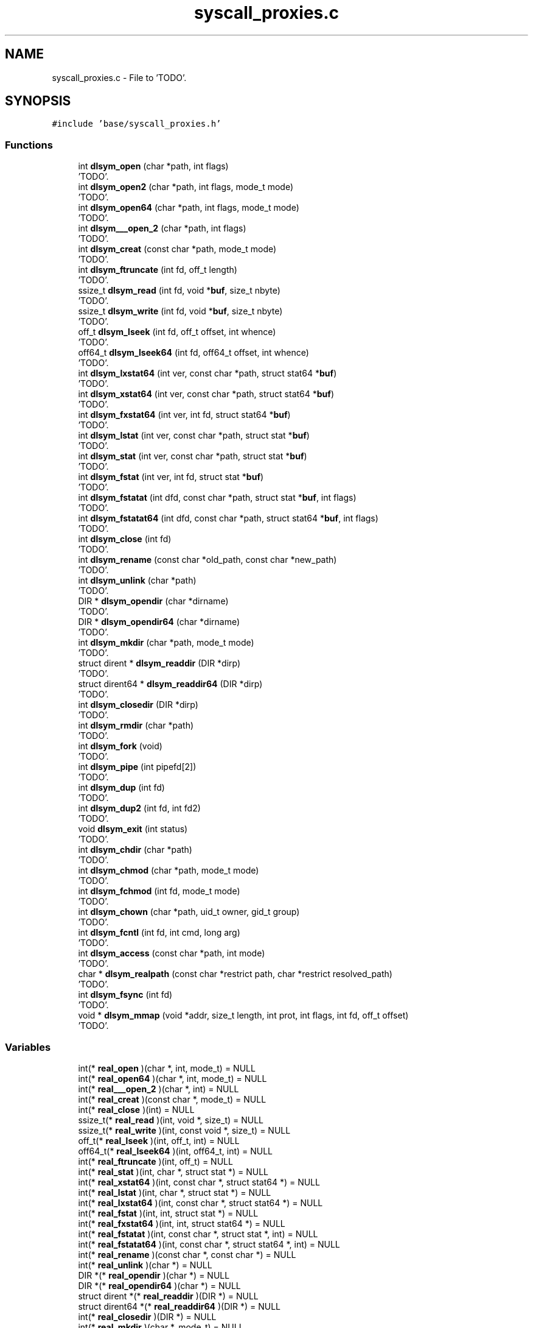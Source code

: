 .TH "syscall_proxies.c" 3 "Wed May 24 2023" "Version Expand version 1.0r5" "Expand" \" -*- nroff -*-
.ad l
.nh
.SH NAME
syscall_proxies.c \- File to 'TODO'\&.  

.SH SYNOPSIS
.br
.PP
\fC#include 'base/syscall_proxies\&.h'\fP
.br

.SS "Functions"

.in +1c
.ti -1c
.RI "int \fBdlsym_open\fP (char *path, int flags)"
.br
.RI "'TODO'\&. "
.ti -1c
.RI "int \fBdlsym_open2\fP (char *path, int flags, mode_t mode)"
.br
.RI "'TODO'\&. "
.ti -1c
.RI "int \fBdlsym_open64\fP (char *path, int flags, mode_t mode)"
.br
.RI "'TODO'\&. "
.ti -1c
.RI "int \fBdlsym___open_2\fP (char *path, int flags)"
.br
.RI "'TODO'\&. "
.ti -1c
.RI "int \fBdlsym_creat\fP (const char *path, mode_t mode)"
.br
.RI "'TODO'\&. "
.ti -1c
.RI "int \fBdlsym_ftruncate\fP (int fd, off_t length)"
.br
.RI "'TODO'\&. "
.ti -1c
.RI "ssize_t \fBdlsym_read\fP (int fd, void *\fBbuf\fP, size_t nbyte)"
.br
.RI "'TODO'\&. "
.ti -1c
.RI "ssize_t \fBdlsym_write\fP (int fd, void *\fBbuf\fP, size_t nbyte)"
.br
.RI "'TODO'\&. "
.ti -1c
.RI "off_t \fBdlsym_lseek\fP (int fd, off_t offset, int whence)"
.br
.RI "'TODO'\&. "
.ti -1c
.RI "off64_t \fBdlsym_lseek64\fP (int fd, off64_t offset, int whence)"
.br
.RI "'TODO'\&. "
.ti -1c
.RI "int \fBdlsym_lxstat64\fP (int ver, const char *path, struct stat64 *\fBbuf\fP)"
.br
.RI "'TODO'\&. "
.ti -1c
.RI "int \fBdlsym_xstat64\fP (int ver, const char *path, struct stat64 *\fBbuf\fP)"
.br
.RI "'TODO'\&. "
.ti -1c
.RI "int \fBdlsym_fxstat64\fP (int ver, int fd, struct stat64 *\fBbuf\fP)"
.br
.RI "'TODO'\&. "
.ti -1c
.RI "int \fBdlsym_lstat\fP (int ver, const char *path, struct stat *\fBbuf\fP)"
.br
.RI "'TODO'\&. "
.ti -1c
.RI "int \fBdlsym_stat\fP (int ver, const char *path, struct stat *\fBbuf\fP)"
.br
.RI "'TODO'\&. "
.ti -1c
.RI "int \fBdlsym_fstat\fP (int ver, int fd, struct stat *\fBbuf\fP)"
.br
.RI "'TODO'\&. "
.ti -1c
.RI "int \fBdlsym_fstatat\fP (int dfd, const char *path, struct stat *\fBbuf\fP, int flags)"
.br
.RI "'TODO'\&. "
.ti -1c
.RI "int \fBdlsym_fstatat64\fP (int dfd, const char *path, struct stat64 *\fBbuf\fP, int flags)"
.br
.RI "'TODO'\&. "
.ti -1c
.RI "int \fBdlsym_close\fP (int fd)"
.br
.RI "'TODO'\&. "
.ti -1c
.RI "int \fBdlsym_rename\fP (const char *old_path, const char *new_path)"
.br
.RI "'TODO'\&. "
.ti -1c
.RI "int \fBdlsym_unlink\fP (char *path)"
.br
.RI "'TODO'\&. "
.ti -1c
.RI "DIR * \fBdlsym_opendir\fP (char *dirname)"
.br
.RI "'TODO'\&. "
.ti -1c
.RI "DIR * \fBdlsym_opendir64\fP (char *dirname)"
.br
.RI "'TODO'\&. "
.ti -1c
.RI "int \fBdlsym_mkdir\fP (char *path, mode_t mode)"
.br
.RI "'TODO'\&. "
.ti -1c
.RI "struct dirent * \fBdlsym_readdir\fP (DIR *dirp)"
.br
.RI "'TODO'\&. "
.ti -1c
.RI "struct dirent64 * \fBdlsym_readdir64\fP (DIR *dirp)"
.br
.RI "'TODO'\&. "
.ti -1c
.RI "int \fBdlsym_closedir\fP (DIR *dirp)"
.br
.RI "'TODO'\&. "
.ti -1c
.RI "int \fBdlsym_rmdir\fP (char *path)"
.br
.RI "'TODO'\&. "
.ti -1c
.RI "int \fBdlsym_fork\fP (void)"
.br
.RI "'TODO'\&. "
.ti -1c
.RI "int \fBdlsym_pipe\fP (int pipefd[2])"
.br
.RI "'TODO'\&. "
.ti -1c
.RI "int \fBdlsym_dup\fP (int fd)"
.br
.RI "'TODO'\&. "
.ti -1c
.RI "int \fBdlsym_dup2\fP (int fd, int fd2)"
.br
.RI "'TODO'\&. "
.ti -1c
.RI "void \fBdlsym_exit\fP (int status)"
.br
.RI "'TODO'\&. "
.ti -1c
.RI "int \fBdlsym_chdir\fP (char *path)"
.br
.RI "'TODO'\&. "
.ti -1c
.RI "int \fBdlsym_chmod\fP (char *path, mode_t mode)"
.br
.RI "'TODO'\&. "
.ti -1c
.RI "int \fBdlsym_fchmod\fP (int fd, mode_t mode)"
.br
.RI "'TODO'\&. "
.ti -1c
.RI "int \fBdlsym_chown\fP (char *path, uid_t owner, gid_t group)"
.br
.RI "'TODO'\&. "
.ti -1c
.RI "int \fBdlsym_fcntl\fP (int fd, int cmd, long arg)"
.br
.RI "'TODO'\&. "
.ti -1c
.RI "int \fBdlsym_access\fP (const char *path, int mode)"
.br
.RI "'TODO'\&. "
.ti -1c
.RI "char * \fBdlsym_realpath\fP (const char *restrict path, char *restrict resolved_path)"
.br
.RI "'TODO'\&. "
.ti -1c
.RI "int \fBdlsym_fsync\fP (int fd)"
.br
.RI "'TODO'\&. "
.ti -1c
.RI "void * \fBdlsym_mmap\fP (void *addr, size_t length, int prot, int flags, int fd, off_t offset)"
.br
.RI "'TODO'\&. "
.in -1c
.SS "Variables"

.in +1c
.ti -1c
.RI "int(* \fBreal_open\fP )(char *, int, mode_t) = NULL"
.br
.ti -1c
.RI "int(* \fBreal_open64\fP )(char *, int, mode_t) = NULL"
.br
.ti -1c
.RI "int(* \fBreal___open_2\fP )(char *, int) = NULL"
.br
.ti -1c
.RI "int(* \fBreal_creat\fP )(const char *, mode_t) = NULL"
.br
.ti -1c
.RI "int(* \fBreal_close\fP )(int) = NULL"
.br
.ti -1c
.RI "ssize_t(* \fBreal_read\fP )(int, void *, size_t) = NULL"
.br
.ti -1c
.RI "ssize_t(* \fBreal_write\fP )(int, const void *, size_t) = NULL"
.br
.ti -1c
.RI "off_t(* \fBreal_lseek\fP )(int, off_t, int) = NULL"
.br
.ti -1c
.RI "off64_t(* \fBreal_lseek64\fP )(int, off64_t, int) = NULL"
.br
.ti -1c
.RI "int(* \fBreal_ftruncate\fP )(int, off_t) = NULL"
.br
.ti -1c
.RI "int(* \fBreal_stat\fP )(int, char *, struct stat *) = NULL"
.br
.ti -1c
.RI "int(* \fBreal_xstat64\fP )(int, const char *, struct stat64 *) = NULL"
.br
.ti -1c
.RI "int(* \fBreal_lstat\fP )(int, char *, struct stat *) = NULL"
.br
.ti -1c
.RI "int(* \fBreal_lxstat64\fP )(int, const char *, struct stat64 *) = NULL"
.br
.ti -1c
.RI "int(* \fBreal_fstat\fP )(int, int, struct stat *) = NULL"
.br
.ti -1c
.RI "int(* \fBreal_fxstat64\fP )(int, int, struct stat64 *) = NULL"
.br
.ti -1c
.RI "int(* \fBreal_fstatat\fP )(int, const char *, struct stat *, int) = NULL"
.br
.ti -1c
.RI "int(* \fBreal_fstatat64\fP )(int, const char *, struct stat64 *, int) = NULL"
.br
.ti -1c
.RI "int(* \fBreal_rename\fP )(const char *, const char *) = NULL"
.br
.ti -1c
.RI "int(* \fBreal_unlink\fP )(char *) = NULL"
.br
.ti -1c
.RI "DIR *(* \fBreal_opendir\fP )(char *) = NULL"
.br
.ti -1c
.RI "DIR *(* \fBreal_opendir64\fP )(char *) = NULL"
.br
.ti -1c
.RI "struct dirent *(* \fBreal_readdir\fP )(DIR *) = NULL"
.br
.ti -1c
.RI "struct dirent64 *(* \fBreal_readdir64\fP )(DIR *) = NULL"
.br
.ti -1c
.RI "int(* \fBreal_closedir\fP )(DIR *) = NULL"
.br
.ti -1c
.RI "int(* \fBreal_mkdir\fP )(char *, mode_t) = NULL"
.br
.ti -1c
.RI "int(* \fBreal_rmdir\fP )(char *) = NULL"
.br
.ti -1c
.RI "int(* \fBreal_fork\fP )(void) = NULL"
.br
.ti -1c
.RI "int(* \fBreal_pipe\fP )(int *) = NULL"
.br
.ti -1c
.RI "int(* \fBreal_dup\fP )(int) = NULL"
.br
.ti -1c
.RI "int(* \fBreal_dup2\fP )(int, int) = NULL"
.br
.ti -1c
.RI "void(* \fBreal_exit\fP )(int) = NULL"
.br
.ti -1c
.RI "int(* \fBreal_chdir\fP )(char *) = NULL"
.br
.ti -1c
.RI "int(* \fBreal_chmod\fP )(char *, mode_t) = NULL"
.br
.ti -1c
.RI "int(* \fBreal_fchmod\fP )(int, mode_t) = NULL"
.br
.ti -1c
.RI "int(* \fBreal_chown\fP )(char *, uid_t, gid_t) = NULL"
.br
.ti -1c
.RI "int(* \fBreal_fcntl\fP )(int, int, long) = NULL"
.br
.ti -1c
.RI "int(* \fBreal_access\fP )(const char *, int) = NULL"
.br
.ti -1c
.RI "char *(* \fBreal_realpath\fP )(const char *restrict, char *restrict) = NULL"
.br
.ti -1c
.RI "int(* \fBreal_fsync\fP )(int) = NULL"
.br
.ti -1c
.RI "void *(* \fBreal_mmap\fP )(void *, size_t, int, int, int, off_t) = NULL"
.br
.in -1c
.SH "Detailed Description"
.PP 
File to 'TODO'\&. 

File to 'TODO'\&.
.PP
\fBAuthors\fP
.RS 4
Felix Garcia Carballeira, Diego Camarmas Alonso, Alejandro Calderon Mateos, Luis Miguel Sanchez Garcia, Borja Bergua Guerra 
.RE
.PP
\fBDate\fP
.RS 4
Jul 22, 2021 
.RE
.PP
\fBBug\fP
.RS 4
No known bugs\&. 
.RE
.PP

.PP
Definition in file \fBsyscall_proxies\&.c\fP\&.
.SH "Function Documentation"
.PP 
.SS "int dlsym___open_2 (char * path, int flags)"

.PP
'TODO'\&. 'TODO'\&.
.PP
\fBParameters\fP
.RS 4
\fIpath\fP 'TODO'\&. 
.br
\fIflags\fP 'TODO'\&. 
.RE
.PP
\fBReturns\fP
.RS 4
'TODO'\&. 
.RE
.PP

.PP
Definition at line \fB153\fP of file \fBsyscall_proxies\&.c\fP\&.
.PP
References \fBdebug_info\fP, and \fBreal___open_2\fP\&.
.PP
Referenced by \fB__open_2()\fP\&.
.SS "int dlsym_access (const char * path, int mode)"

.PP
'TODO'\&. 'TODO'\&.
.PP
\fBParameters\fP
.RS 4
\fIpath\fP 'TODO'\&. 
.br
\fImode\fP 'TODO'\&. 
.RE
.PP
\fBReturns\fP
.RS 4
'TODO'\&. 
.RE
.PP

.PP
Definition at line \fB596\fP of file \fBsyscall_proxies\&.c\fP\&.
.PP
References \fBdebug_info\fP, and \fBreal_access\fP\&.
.PP
Referenced by \fBaccess()\fP\&.
.SS "int dlsym_chdir (char * path)"

.PP
'TODO'\&. 'TODO'\&.
.PP
\fBParameters\fP
.RS 4
\fIpath\fP 'TODO'\&. 
.RE
.PP
\fBReturns\fP
.RS 4
'TODO'\&. 
.RE
.PP

.PP
Definition at line \fB536\fP of file \fBsyscall_proxies\&.c\fP\&.
.PP
References \fBdebug_info\fP, and \fBreal_chdir\fP\&.
.PP
Referenced by \fBchdir()\fP\&.
.SS "int dlsym_chmod (char * path, mode_t mode)"

.PP
'TODO'\&. 'TODO'\&.
.PP
\fBParameters\fP
.RS 4
\fIpath\fP 'TODO'\&. 
.br
\fImode\fP 'TODO'\&. 
.RE
.PP
\fBReturns\fP
.RS 4
'TODO'\&. 
.RE
.PP

.PP
Definition at line \fB548\fP of file \fBsyscall_proxies\&.c\fP\&.
.PP
References \fBdebug_info\fP, and \fBreal_chmod\fP\&.
.PP
Referenced by \fBchmod()\fP\&.
.SS "int dlsym_chown (char * path, uid_t owner, gid_t group)"

.PP
'TODO'\&. 'TODO'\&.
.PP
\fBParameters\fP
.RS 4
\fIpath\fP 'TODO'\&. 
.br
\fIowner\fP 'TODO'\&. 
.br
\fIgroup\fP 'TODO'\&. 
.RE
.PP
\fBReturns\fP
.RS 4
'TODO'\&. 
.RE
.PP

.PP
Definition at line \fB572\fP of file \fBsyscall_proxies\&.c\fP\&.
.PP
References \fBdebug_info\fP, and \fBreal_chown\fP\&.
.PP
Referenced by \fBchown()\fP\&.
.SS "int dlsym_close (int fd)"

.PP
'TODO'\&. 'TODO'\&.
.PP
\fBParameters\fP
.RS 4
\fIfd\fP 'TODO'\&. 
.RE
.PP
\fBReturns\fP
.RS 4
'TODO'\&. 
.RE
.PP

.PP
Definition at line \fB344\fP of file \fBsyscall_proxies\&.c\fP\&.
.PP
References \fBdebug_info\fP, and \fBreal_close\fP\&.
.PP
Referenced by \fBclose()\fP\&.
.SS "int dlsym_closedir (DIR * dirp)"

.PP
'TODO'\&. 'TODO'\&.
.PP
\fBParameters\fP
.RS 4
\fIdirp\fP 'TODO'\&. 
.RE
.PP
\fBReturns\fP
.RS 4
'TODO'\&. 
.RE
.PP

.PP
Definition at line \fB444\fP of file \fBsyscall_proxies\&.c\fP\&.
.PP
References \fBdebug_info\fP, and \fBreal_closedir\fP\&.
.PP
Referenced by \fBclosedir()\fP\&.
.SS "int dlsym_creat (const char * path, mode_t mode)"

.PP
'TODO'\&. 'TODO'\&.
.PP
\fBParameters\fP
.RS 4
\fIpath\fP 'TODO'\&. 
.br
\fImode\fP 'TODO'\&. 
.RE
.PP
\fBReturns\fP
.RS 4
'TODO'\&. 
.RE
.PP

.PP
Definition at line \fB170\fP of file \fBsyscall_proxies\&.c\fP\&.
.PP
References \fBdebug_info\fP, and \fBreal_creat\fP\&.
.PP
Referenced by \fBcreat()\fP\&.
.SS "int dlsym_dup (int fd)"

.PP
'TODO'\&. 'TODO'\&.
.PP
\fBParameters\fP
.RS 4
\fIfd\fP 'TODO'\&. 
.RE
.PP
\fBReturns\fP
.RS 4
'TODO'\&. 
.RE
.PP

.PP
Definition at line \fB496\fP of file \fBsyscall_proxies\&.c\fP\&.
.PP
References \fBdebug_info\fP, and \fBreal_dup\fP\&.
.PP
Referenced by \fBdup()\fP\&.
.SS "int dlsym_dup2 (int fd, int fd2)"

.PP
'TODO'\&. 'TODO'\&.
.PP
\fBParameters\fP
.RS 4
\fIfd\fP 'TODO'\&. 
.br
\fIfd2\fP 'TODO'\&. 
.RE
.PP
\fBReturns\fP
.RS 4
'TODO'\&. 
.RE
.PP

.PP
Definition at line \fB508\fP of file \fBsyscall_proxies\&.c\fP\&.
.PP
References \fBdebug_info\fP, and \fBreal_dup2\fP\&.
.PP
Referenced by \fBdup2()\fP\&.
.SS "void dlsym_exit (int status)"

.PP
'TODO'\&. 'TODO'\&.
.PP
\fBParameters\fP
.RS 4
\fIstatus\fP 'TODO'\&. 
.RE
.PP
\fBReturns\fP
.RS 4
Nothing\&. 
.RE
.PP

.PP
Definition at line \fB520\fP of file \fBsyscall_proxies\&.c\fP\&.
.PP
References \fBdebug_info\fP, and \fBreal_exit\fP\&.
.PP
Referenced by \fBexit()\fP\&.
.SS "int dlsym_fchmod (int fd, mode_t mode)"

.PP
'TODO'\&. 'TODO'\&.
.PP
\fBParameters\fP
.RS 4
\fIfd\fP 'TODO'\&. 
.br
\fImode\fP 'TODO'\&. 
.RE
.PP
\fBReturns\fP
.RS 4
'TODO'\&. 
.RE
.PP

.PP
Definition at line \fB560\fP of file \fBsyscall_proxies\&.c\fP\&.
.PP
References \fBdebug_info\fP, and \fBreal_fchmod\fP\&.
.PP
Referenced by \fBfchmod()\fP\&.
.SS "int dlsym_fcntl (int fd, int cmd, long arg)"

.PP
'TODO'\&. 'TODO'\&.
.PP
\fBParameters\fP
.RS 4
\fIfd\fP 'TODO'\&. 
.br
\fIcmd\fP 'TODO'\&. 
.br
\fIarg\fP 'TODO'\&. 
.RE
.PP
\fBReturns\fP
.RS 4
'TODO'\&. 
.RE
.PP

.PP
Definition at line \fB584\fP of file \fBsyscall_proxies\&.c\fP\&.
.PP
References \fBdebug_info\fP, and \fBreal_fcntl\fP\&.
.PP
Referenced by \fBfcntl()\fP\&.
.SS "int dlsym_fork (void)"

.PP
'TODO'\&. 'TODO'\&.
.PP
\fBParameters\fP
.RS 4
None\&. 
.RE
.PP
\fBReturns\fP
.RS 4
'TODO'\&. 
.RE
.PP

.PP
Definition at line \fB472\fP of file \fBsyscall_proxies\&.c\fP\&.
.PP
References \fBdebug_info\fP, and \fBreal_fork\fP\&.
.PP
Referenced by \fBfork()\fP\&.
.SS "int dlsym_fstat (int ver, int fd, struct stat * buf)"

.PP
'TODO'\&. 'TODO'\&.
.PP
\fBParameters\fP
.RS 4
\fIver\fP 'TODO'\&. 
.br
\fIfd\fP 'TODO'\&. 
.br
\fIbuf\fP 'TODO'\&. 
.RE
.PP
\fBReturns\fP
.RS 4
'TODO'\&. 
.RE
.PP

.PP
Definition at line \fB308\fP of file \fBsyscall_proxies\&.c\fP\&.
.PP
References \fBbuf\fP, \fBdebug_info\fP, and \fBreal_fstat\fP\&.
.PP
Referenced by \fB__fxstat()\fP\&.
.SS "int dlsym_fstatat (int dfd, const char * path, struct stat * buf, int flags)"

.PP
'TODO'\&. 'TODO'\&.
.PP
\fBParameters\fP
.RS 4
\fIdfd\fP 'TODO'\&. 
.br
\fIpath\fP 'TODO'\&. 
.br
\fIbuf\fP 'TODO'\&. 
.br
\fIflags\fP 'TODO'\&. 
.RE
.PP
\fBReturns\fP
.RS 4
'TODO'\&. 
.RE
.PP

.PP
Definition at line \fB320\fP of file \fBsyscall_proxies\&.c\fP\&.
.PP
References \fBbuf\fP, \fBdebug_info\fP, and \fBreal_fstatat\fP\&.
.SS "int dlsym_fstatat64 (int dfd, const char * path, struct stat64 * buf, int flags)"

.PP
'TODO'\&. 'TODO'\&.
.PP
\fBParameters\fP
.RS 4
\fIdfd\fP 'TODO'\&. 
.br
\fIpath\fP 'TODO'\&. 
.br
\fIbuf\fP 'TODO'\&. 
.br
\fIflags\fP 'TODO'\&. 
.RE
.PP
\fBReturns\fP
.RS 4
'TODO'\&. 
.RE
.PP

.PP
Definition at line \fB332\fP of file \fBsyscall_proxies\&.c\fP\&.
.PP
References \fBbuf\fP, \fBdebug_info\fP, and \fBreal_fstatat64\fP\&.
.SS "int dlsym_fsync (int fd)"

.PP
'TODO'\&. 'TODO'\&.
.PP
\fBParameters\fP
.RS 4
\fIfd\fP 'TODO'\&. 
.RE
.PP
\fBReturns\fP
.RS 4
'TODO'\&. 
.RE
.PP

.PP
Definition at line \fB630\fP of file \fBsyscall_proxies\&.c\fP\&.
.PP
References \fBdebug_info\fP, and \fBreal_fsync\fP\&.
.PP
Referenced by \fBfsync()\fP\&.
.SS "int dlsym_ftruncate (int fd, off_t length)"

.PP
'TODO'\&. 'TODO'\&.
.PP
\fBParameters\fP
.RS 4
\fIfd\fP 'TODO'\&. 
.br
\fIlength\fP 'TODO'\&. 
.RE
.PP
\fBReturns\fP
.RS 4
'TODO'\&. 
.RE
.PP

.PP
Definition at line \fB187\fP of file \fBsyscall_proxies\&.c\fP\&.
.PP
References \fBdebug_info\fP, and \fBreal_ftruncate\fP\&.
.PP
Referenced by \fBftruncate()\fP\&.
.SS "int dlsym_fxstat64 (int ver, int fd, struct stat64 * buf)"

.PP
'TODO'\&. 'TODO'\&.
.PP
\fBParameters\fP
.RS 4
\fIver\fP 'TODO'\&. 
.br
\fIfd\fP 'TODO'\&. 
.br
\fIbuf\fP 'TODO'\&. 
.RE
.PP
\fBReturns\fP
.RS 4
'TODO'\&. 
.RE
.PP

.PP
Definition at line \fB271\fP of file \fBsyscall_proxies\&.c\fP\&.
.PP
References \fBbuf\fP, \fBdebug_info\fP, and \fBreal_fxstat64\fP\&.
.PP
Referenced by \fB__fxstat64()\fP\&.
.SS "off_t dlsym_lseek (int fd, off_t offset, int whence)"

.PP
'TODO'\&. 'TODO'\&.
.PP
\fBParameters\fP
.RS 4
\fIfd\fP 'TODO'\&. 
.br
\fIoffset\fP 'TODO'\&. 
.br
\fIwhence\fP 'TODO'\&. 
.RE
.PP
\fBReturns\fP
.RS 4
'TODO'\&. 
.RE
.PP

.PP
Definition at line \fB223\fP of file \fBsyscall_proxies\&.c\fP\&.
.PP
References \fBdebug_info\fP, and \fBreal_lseek\fP\&.
.PP
Referenced by \fBlseek()\fP\&.
.SS "off64_t dlsym_lseek64 (int fd, off64_t offset, int whence)"

.PP
'TODO'\&. 'TODO'\&.
.PP
\fBParameters\fP
.RS 4
\fIfd\fP 'TODO'\&. 
.br
\fIoffset\fP 'TODO'\&. 
.br
\fIwhence\fP 'TODO'\&. 
.RE
.PP
\fBReturns\fP
.RS 4
'TODO'\&. 
.RE
.PP

.PP
Definition at line \fB235\fP of file \fBsyscall_proxies\&.c\fP\&.
.PP
References \fBdebug_info\fP, and \fBreal_lseek64\fP\&.
.PP
Referenced by \fBlseek64()\fP\&.
.SS "int dlsym_lstat (int ver, const char * path, struct stat * buf)"

.PP
'TODO'\&. 'TODO'\&.
.PP
\fBParameters\fP
.RS 4
\fIver\fP 'TODO'\&. 
.br
\fIpath\fP 'TODO'\&. 
.br
\fIbuf\fP 'TODO'\&. 
.RE
.PP
\fBReturns\fP
.RS 4
'TODO'\&. 
.RE
.PP

.PP
Definition at line \fB284\fP of file \fBsyscall_proxies\&.c\fP\&.
.PP
References \fBbuf\fP, \fBdebug_info\fP, and \fBreal_lstat\fP\&.
.PP
Referenced by \fB__lxstat()\fP\&.
.SS "int dlsym_lxstat64 (int ver, const char * path, struct stat64 * buf)"

.PP
'TODO'\&. 'TODO'\&.
.PP
\fBParameters\fP
.RS 4
\fIver\fP 'TODO'\&. 
.br
\fIpath\fP 'TODO'\&. 
.br
\fIbuf\fP 'TODO'\&. 
.RE
.PP
\fBReturns\fP
.RS 4
'TODO'\&. 
.RE
.PP

.PP
Definition at line \fB247\fP of file \fBsyscall_proxies\&.c\fP\&.
.PP
References \fBbuf\fP, \fBdebug_info\fP, and \fBreal_lxstat64\fP\&.
.PP
Referenced by \fB__lxstat64()\fP\&.
.SS "int dlsym_mkdir (char * path, mode_t mode)"

.PP
'TODO'\&. 'TODO'\&.
.PP
\fBParameters\fP
.RS 4
\fIpath\fP 'TODO'\&. 
.br
\fImode\fP 'TODO'\&. 
.RE
.PP
\fBReturns\fP
.RS 4
'TODO'\&. 
.RE
.PP

.PP
Definition at line \fB408\fP of file \fBsyscall_proxies\&.c\fP\&.
.PP
References \fBdebug_info\fP, and \fBreal_mkdir\fP\&.
.PP
Referenced by \fBmkdir()\fP\&.
.SS "void * dlsym_mmap (void * addr, size_t length, int prot, int flags, int fd, off_t offset)"

.PP
'TODO'\&. 'TODO'\&.
.PP
\fBParameters\fP
.RS 4
\fIaddr\fP 'TODO'\&. 
.br
\fIlength\fP 'TODO'\&. 
.br
\fIprot\fP 'TODO'\&. 
.br
\fIflags\fP 'TODO'\&. 
.br
\fIfd\fP 'TODO'\&. 
.br
\fIoffset\fP 'TODO'\&. 
.RE
.PP
\fBReturns\fP
.RS 4
Nothing\&. 
.RE
.PP

.PP
Definition at line \fB646\fP of file \fBsyscall_proxies\&.c\fP\&.
.PP
References \fBdebug_info\fP, and \fBreal_mmap\fP\&.
.SS "int dlsym_open (char * path, int flags)"

.PP
'TODO'\&. 'TODO'\&.
.PP
\fBParameters\fP
.RS 4
\fIpath\fP 'TODO'\&. 
.br
\fIflags\fP 'TODO'\&. 
.RE
.PP
\fBReturns\fP
.RS 4
'TODO'\&. 
.RE
.PP

.PP
Definition at line \fB97\fP of file \fBsyscall_proxies\&.c\fP\&.
.PP
References \fBdebug_info\fP, and \fBreal_open\fP\&.
.SS "int dlsym_open2 (char * path, int flags, mode_t mode)"

.PP
'TODO'\&. 'TODO'\&.
.PP
\fBParameters\fP
.RS 4
\fIpath\fP 'TODO'\&. 
.br
\fIflags\fP 'TODO'\&. 
.br
\fImode\fP 'TODO'\&. 
.RE
.PP
\fBReturns\fP
.RS 4
'TODO'\&. 
.RE
.PP

.PP
Definition at line \fB115\fP of file \fBsyscall_proxies\&.c\fP\&.
.PP
References \fBdebug_info\fP, and \fBreal_open\fP\&.
.PP
Referenced by \fBopen()\fP\&.
.SS "int dlsym_open64 (char * path, int flags, mode_t mode)"

.PP
'TODO'\&. 'TODO'\&.
.PP
\fBParameters\fP
.RS 4
\fIpath\fP 'TODO'\&. 
.br
\fIflags\fP 'TODO'\&. 
.br
\fImode\fP 'TODO'\&. 
.RE
.PP
\fBReturns\fP
.RS 4
'TODO'\&. 
.RE
.PP

.PP
Definition at line \fB134\fP of file \fBsyscall_proxies\&.c\fP\&.
.PP
References \fBdebug_info\fP, and \fBreal_open64\fP\&.
.PP
Referenced by \fBopen64()\fP\&.
.SS "DIR * dlsym_opendir (char * dirname)"

.PP
'TODO'\&. 'TODO'\&.
.PP
\fBParameters\fP
.RS 4
\fIdirname\fP 'TODO'\&. 
.RE
.PP
\fBReturns\fP
.RS 4
'TODO'\&. 
.RE
.PP

.PP
Definition at line \fB384\fP of file \fBsyscall_proxies\&.c\fP\&.
.PP
References \fBdebug_info\fP, and \fBreal_opendir\fP\&.
.PP
Referenced by \fBopendir()\fP\&.
.SS "DIR * dlsym_opendir64 (char * dirname)"

.PP
'TODO'\&. 'TODO'\&.
.PP
\fBParameters\fP
.RS 4
\fIdirname\fP 'TODO'\&. 
.RE
.PP
\fBReturns\fP
.RS 4
'TODO'\&. 
.RE
.PP

.PP
Definition at line \fB396\fP of file \fBsyscall_proxies\&.c\fP\&.
.PP
References \fBdebug_info\fP, and \fBreal_opendir64\fP\&.
.SS "int dlsym_pipe (int pipefd[2])"

.PP
'TODO'\&. 'TODO'\&.
.PP
\fBParameters\fP
.RS 4
\fIpipefd\fP 'TODO'\&. 
.RE
.PP
\fBReturns\fP
.RS 4
'TODO'\&. 
.RE
.PP

.PP
Definition at line \fB484\fP of file \fBsyscall_proxies\&.c\fP\&.
.PP
References \fBdebug_info\fP, and \fBreal_pipe\fP\&.
.PP
Referenced by \fBpipe()\fP\&.
.SS "ssize_t dlsym_read (int fd, void * buf, size_t nbyte)"

.PP
'TODO'\&. 'TODO'\&.
.PP
\fBParameters\fP
.RS 4
\fIfd\fP 'TODO'\&. 
.br
\fIbuf\fP 'TODO'\&. 
.br
\fInbyte\fP 'TODO'\&. 
.RE
.PP
\fBReturns\fP
.RS 4
'TODO'\&. 
.RE
.PP

.PP
Definition at line \fB199\fP of file \fBsyscall_proxies\&.c\fP\&.
.PP
References \fBbuf\fP, \fBdebug_info\fP, and \fBreal_read\fP\&.
.PP
Referenced by \fBread()\fP\&.
.SS "struct dirent * dlsym_readdir (DIR * dirp)"

.PP
'TODO'\&. 'TODO'\&.
.PP
\fBParameters\fP
.RS 4
\fIdirp\fP 'TODO'\&. 
.RE
.PP
\fBReturns\fP
.RS 4
'TODO'\&. 
.RE
.PP

.PP
Definition at line \fB420\fP of file \fBsyscall_proxies\&.c\fP\&.
.PP
References \fBdebug_info\fP, and \fBreal_readdir\fP\&.
.PP
Referenced by \fBreaddir()\fP\&.
.SS "struct dirent64 * dlsym_readdir64 (DIR * dirp)"

.PP
'TODO'\&. 'TODO'\&.
.PP
\fBParameters\fP
.RS 4
\fIdirp\fP 'TODO'\&. 
.RE
.PP
\fBReturns\fP
.RS 4
'TODO'\&. 
.RE
.PP

.PP
Definition at line \fB432\fP of file \fBsyscall_proxies\&.c\fP\&.
.PP
References \fBdebug_info\fP, and \fBreal_readdir64\fP\&.
.PP
Referenced by \fBreaddir64()\fP\&.
.SS "char * dlsym_realpath (const char *restrict path, char *restrict resolved_path)"

.PP
'TODO'\&. 'TODO'\&.
.PP
\fBParameters\fP
.RS 4
\fIpath\fP 'TODO'\&. 
.br
\fIresolved_path\fP 'TODO'\&. 
.RE
.PP
\fBReturns\fP
.RS 4
'TODO'\&. 
.RE
.PP

.PP
Definition at line \fB613\fP of file \fBsyscall_proxies\&.c\fP\&.
.PP
References \fBdebug_info\fP, and \fBreal_realpath\fP\&.
.PP
Referenced by \fB__realpath_chk()\fP, and \fBrealpath()\fP\&.
.SS "int dlsym_rename (const char * old_path, const char * new_path)"

.PP
'TODO'\&. 'TODO'\&.
.PP
\fBParameters\fP
.RS 4
\fIold_path\fP 'TODO'\&. 
.br
\fInew_path\fP 'TODO'\&. 
.RE
.PP
\fBReturns\fP
.RS 4
'TODO'\&. 
.RE
.PP

.PP
Definition at line \fB356\fP of file \fBsyscall_proxies\&.c\fP\&.
.PP
References \fBdebug_info\fP, and \fBreal_rename\fP\&.
.PP
Referenced by \fBrename()\fP\&.
.SS "int dlsym_rmdir (char * path)"

.PP
'TODO'\&. 'TODO'\&.
.PP
\fBParameters\fP
.RS 4
\fIpath\fP 'TODO'\&. 
.RE
.PP
\fBReturns\fP
.RS 4
'TODO'\&. 
.RE
.PP

.PP
Definition at line \fB456\fP of file \fBsyscall_proxies\&.c\fP\&.
.PP
References \fBdebug_info\fP, and \fBreal_rmdir\fP\&.
.PP
Referenced by \fBrmdir()\fP\&.
.SS "int dlsym_stat (int ver, const char * path, struct stat * buf)"

.PP
'TODO'\&. 'TODO'\&.
.PP
\fBParameters\fP
.RS 4
\fIver\fP 'TODO'\&. 
.br
\fIpath\fP 'TODO'\&. 
.br
\fIbuf\fP 'TODO'\&. 
.RE
.PP
\fBReturns\fP
.RS 4
'TODO'\&. 
.RE
.PP

.PP
Definition at line \fB296\fP of file \fBsyscall_proxies\&.c\fP\&.
.PP
References \fBbuf\fP, \fBdebug_info\fP, and \fBreal_stat\fP\&.
.PP
Referenced by \fB__xstat()\fP\&.
.SS "int dlsym_unlink (char * path)"

.PP
'TODO'\&. 'TODO'\&.
.PP
\fBParameters\fP
.RS 4
\fIpath\fP 'TODO'\&. 
.RE
.PP
\fBReturns\fP
.RS 4
'TODO'\&. 
.RE
.PP

.PP
Definition at line \fB368\fP of file \fBsyscall_proxies\&.c\fP\&.
.PP
References \fBdebug_info\fP, and \fBreal_unlink\fP\&.
.PP
Referenced by \fBunlink()\fP\&.
.SS "ssize_t dlsym_write (int fd, void * buf, size_t nbyte)"

.PP
'TODO'\&. 'TODO'\&.
.PP
\fBParameters\fP
.RS 4
\fIfd\fP 'TODO'\&. 
.br
\fIbuf\fP 'TODO'\&. 
.br
\fInbyte\fP 'TODO'\&. 
.RE
.PP
\fBReturns\fP
.RS 4
'TODO'\&. 
.RE
.PP

.PP
Definition at line \fB211\fP of file \fBsyscall_proxies\&.c\fP\&.
.PP
References \fBbuf\fP, \fBdebug_info\fP, and \fBreal_write\fP\&.
.PP
Referenced by \fBwrite()\fP\&.
.SS "int dlsym_xstat64 (int ver, const char * path, struct stat64 * buf)"

.PP
'TODO'\&. 'TODO'\&.
.PP
\fBParameters\fP
.RS 4
\fIver\fP 'TODO'\&. 
.br
\fIpath\fP 'TODO'\&. 
.br
\fIbuf\fP 'TODO'\&. 
.RE
.PP
\fBReturns\fP
.RS 4
'TODO'\&. 
.RE
.PP

.PP
Definition at line \fB259\fP of file \fBsyscall_proxies\&.c\fP\&.
.PP
References \fBbuf\fP, \fBdebug_info\fP, and \fBreal_xstat64\fP\&.
.PP
Referenced by \fB__xstat64()\fP\&.
.SH "Variable Documentation"
.PP 
.SS "int(* real___open_2) (char *, int) (char *, int) = NULL"

.PP
Definition at line \fB43\fP of file \fBsyscall_proxies\&.c\fP\&.
.PP
Referenced by \fBdlsym___open_2()\fP\&.
.SS "int(* real_access) (const char *, int) (const char *, int) = NULL"

.PP
Definition at line \fB84\fP of file \fBsyscall_proxies\&.c\fP\&.
.PP
Referenced by \fBdlsym_access()\fP\&.
.SS "int(* real_chdir) (char *) (char *) = NULL"

.PP
Definition at line \fB79\fP of file \fBsyscall_proxies\&.c\fP\&.
.PP
Referenced by \fBdlsym_chdir()\fP\&.
.SS "int(* real_chmod) (char *, mode_t) (char *, mode_t) = NULL"

.PP
Definition at line \fB80\fP of file \fBsyscall_proxies\&.c\fP\&.
.PP
Referenced by \fBdlsym_chmod()\fP\&.
.SS "int(* real_chown) (char *, uid_t, gid_t) (char *, uid_t, gid_t) = NULL"

.PP
Definition at line \fB82\fP of file \fBsyscall_proxies\&.c\fP\&.
.PP
Referenced by \fBdlsym_chown()\fP\&.
.SS "int(* real_close) (int) (int) = NULL"

.PP
Definition at line \fB45\fP of file \fBsyscall_proxies\&.c\fP\&.
.PP
Referenced by \fBdlsym_close()\fP\&.
.SS "int(* real_closedir) (DIR *) (DIR *) = NULL"

.PP
Definition at line \fB69\fP of file \fBsyscall_proxies\&.c\fP\&.
.PP
Referenced by \fBdlsym_closedir()\fP\&.
.SS "int(* real_creat) (const char *, mode_t) (const char *, mode_t) = NULL"

.PP
Definition at line \fB44\fP of file \fBsyscall_proxies\&.c\fP\&.
.PP
Referenced by \fBdlsym_creat()\fP\&.
.SS "int(* real_dup) (int) (int) = NULL"

.PP
Definition at line \fB76\fP of file \fBsyscall_proxies\&.c\fP\&.
.PP
Referenced by \fBdlsym_dup()\fP\&.
.SS "int(* real_dup2) (int, int) (int, int) = NULL"

.PP
Definition at line \fB77\fP of file \fBsyscall_proxies\&.c\fP\&.
.PP
Referenced by \fBdlsym_dup2()\fP\&.
.SS "void(* real_exit) (int) (int) = NULL"

.PP
Definition at line \fB78\fP of file \fBsyscall_proxies\&.c\fP\&.
.PP
Referenced by \fBdlsym_exit()\fP\&.
.SS "int(* real_fchmod) (int, mode_t) (int, mode_t) = NULL"

.PP
Definition at line \fB81\fP of file \fBsyscall_proxies\&.c\fP\&.
.PP
Referenced by \fBdlsym_fchmod()\fP\&.
.SS "int(* real_fcntl) (int, int, long) (int, int, long) = NULL"

.PP
Definition at line \fB83\fP of file \fBsyscall_proxies\&.c\fP\&.
.PP
Referenced by \fBdlsym_fcntl()\fP\&.
.SS "int(* real_fork) (void) (void) = NULL"

.PP
Definition at line \fB74\fP of file \fBsyscall_proxies\&.c\fP\&.
.PP
Referenced by \fBdlsym_fork()\fP\&.
.SS "int(* real_fstat) (int, int, struct stat *) (int, int, struct stat *) = NULL"

.PP
Definition at line \fB57\fP of file \fBsyscall_proxies\&.c\fP\&.
.PP
Referenced by \fBdlsym_fstat()\fP\&.
.SS "int(* real_fstatat) (int, const char *, struct stat *, int) (int, const char *, struct stat *, int) = NULL"

.PP
Definition at line \fB59\fP of file \fBsyscall_proxies\&.c\fP\&.
.PP
Referenced by \fBdlsym_fstatat()\fP\&.
.SS "int(* real_fstatat64) (int, const char *, struct stat64 *, int) (int, const char *, struct stat64 *, int) = NULL"

.PP
Definition at line \fB60\fP of file \fBsyscall_proxies\&.c\fP\&.
.PP
Referenced by \fBdlsym_fstatat64()\fP\&.
.SS "int(* real_fsync) (int) (int) = NULL"

.PP
Definition at line \fB86\fP of file \fBsyscall_proxies\&.c\fP\&.
.PP
Referenced by \fBdlsym_fsync()\fP\&.
.SS "int(* real_ftruncate) (int, off_t) (int, off_t) = NULL"

.PP
Definition at line \fB51\fP of file \fBsyscall_proxies\&.c\fP\&.
.PP
Referenced by \fBdlsym_ftruncate()\fP\&.
.SS "int(* real_fxstat64) (int, int, struct stat64 *) (int, int, struct stat64 *) = NULL"

.PP
Definition at line \fB58\fP of file \fBsyscall_proxies\&.c\fP\&.
.PP
Referenced by \fBdlsym_fxstat64()\fP\&.
.SS "off_t(* real_lseek) (int, off_t, int) (int, off_t, int) = NULL"

.PP
Definition at line \fB49\fP of file \fBsyscall_proxies\&.c\fP\&.
.PP
Referenced by \fBdlsym_lseek()\fP\&.
.SS "off64_t(* real_lseek64) (int, off64_t, int) (int, off64_t, int) = NULL"

.PP
Definition at line \fB50\fP of file \fBsyscall_proxies\&.c\fP\&.
.PP
Referenced by \fBdlsym_lseek64()\fP\&.
.SS "int(* real_lstat) (int, char *, struct stat *) (int, char *, struct stat *) = NULL"

.PP
Definition at line \fB55\fP of file \fBsyscall_proxies\&.c\fP\&.
.PP
Referenced by \fBdlsym_lstat()\fP\&.
.SS "int(* real_lxstat64) (int, const char *, struct stat64 *) (int, const char *, struct stat64 *) = NULL"

.PP
Definition at line \fB56\fP of file \fBsyscall_proxies\&.c\fP\&.
.PP
Referenced by \fBdlsym_lxstat64()\fP\&.
.SS "int(* real_mkdir) (char *, mode_t) (char *, mode_t) = NULL"

.PP
Definition at line \fB71\fP of file \fBsyscall_proxies\&.c\fP\&.
.PP
Referenced by \fBdlsym_mkdir()\fP\&.
.SS "void *(* real_mmap) (void *, size_t, int, int, int, off_t) (void *, size_t, int, int, int, off_t) = NULL"

.PP
Definition at line \fB87\fP of file \fBsyscall_proxies\&.c\fP\&.
.PP
Referenced by \fBdlsym_mmap()\fP\&.
.SS "int(* real_open) (char *, int, mode_t) (char *, int, mode_t) = NULL"

.PP
Definition at line \fB41\fP of file \fBsyscall_proxies\&.c\fP\&.
.PP
Referenced by \fBdlsym_open()\fP, and \fBdlsym_open2()\fP\&.
.SS "int(* real_open64) (char *, int, mode_t) (char *, int, mode_t) = NULL"

.PP
Definition at line \fB42\fP of file \fBsyscall_proxies\&.c\fP\&.
.PP
Referenced by \fBdlsym_open64()\fP\&.
.SS "DIR *(* real_opendir) (char *) (char *) = NULL"

.PP
Definition at line \fB65\fP of file \fBsyscall_proxies\&.c\fP\&.
.PP
Referenced by \fBdlsym_opendir()\fP\&.
.SS "DIR *(* real_opendir64) (char *) (char *) = NULL"

.PP
Definition at line \fB66\fP of file \fBsyscall_proxies\&.c\fP\&.
.PP
Referenced by \fBdlsym_opendir64()\fP\&.
.SS "int(* real_pipe) (int *) (int *) = NULL"

.PP
Definition at line \fB75\fP of file \fBsyscall_proxies\&.c\fP\&.
.PP
Referenced by \fBdlsym_pipe()\fP\&.
.SS "ssize_t(* real_read) (int, void *, size_t) (int, void *, size_t) = NULL"

.PP
Definition at line \fB47\fP of file \fBsyscall_proxies\&.c\fP\&.
.PP
Referenced by \fBdlsym_read()\fP, and \fBtcpClient_read_data()\fP\&.
.SS "struct dirent *(* real_readdir) (DIR *) (DIR *) = NULL"

.PP
Definition at line \fB66\fP of file \fBsyscall_proxies\&.c\fP\&.
.PP
Referenced by \fBdlsym_readdir()\fP\&.
.SS "struct dirent64 *(* real_readdir64) (DIR *) (DIR *) = NULL"

.PP
Definition at line \fB66\fP of file \fBsyscall_proxies\&.c\fP\&.
.PP
Referenced by \fBdlsym_readdir64()\fP\&.
.SS "char *(* real_realpath) (const char *restrict, char *restrict) (const char * restrict, char * restrict) = NULL"

.PP
Definition at line \fB85\fP of file \fBsyscall_proxies\&.c\fP\&.
.PP
Referenced by \fBdlsym_realpath()\fP\&.
.SS "int(* real_rename) (const char *, const char *) (const char *, const char *) = NULL"

.PP
Definition at line \fB62\fP of file \fBsyscall_proxies\&.c\fP\&.
.PP
Referenced by \fBdlsym_rename()\fP\&.
.SS "int(* real_rmdir) (char *) (char *) = NULL"

.PP
Definition at line \fB72\fP of file \fBsyscall_proxies\&.c\fP\&.
.PP
Referenced by \fBdlsym_rmdir()\fP\&.
.SS "int(* real_stat) (int, char *, struct stat *) (int, char *, struct stat *) = NULL"

.PP
Definition at line \fB53\fP of file \fBsyscall_proxies\&.c\fP\&.
.PP
Referenced by \fBdlsym_stat()\fP\&.
.SS "int(* real_unlink) (char *) (char *) = NULL"

.PP
Definition at line \fB63\fP of file \fBsyscall_proxies\&.c\fP\&.
.PP
Referenced by \fBdlsym_unlink()\fP\&.
.SS "ssize_t(* real_write) (int, const void *, size_t) (int, const void *, size_t) = NULL"

.PP
Definition at line \fB48\fP of file \fBsyscall_proxies\&.c\fP\&.
.PP
Referenced by \fBdlsym_write()\fP, and \fBtcpClient_write_data()\fP\&.
.SS "int(* real_xstat64) (int, const char *, struct stat64 *) (int, const char *, struct stat64 *) = NULL"

.PP
Definition at line \fB54\fP of file \fBsyscall_proxies\&.c\fP\&.
.PP
Referenced by \fBdlsym_xstat64()\fP\&.
.SH "Author"
.PP 
Generated automatically by Doxygen for Expand from the source code\&.
